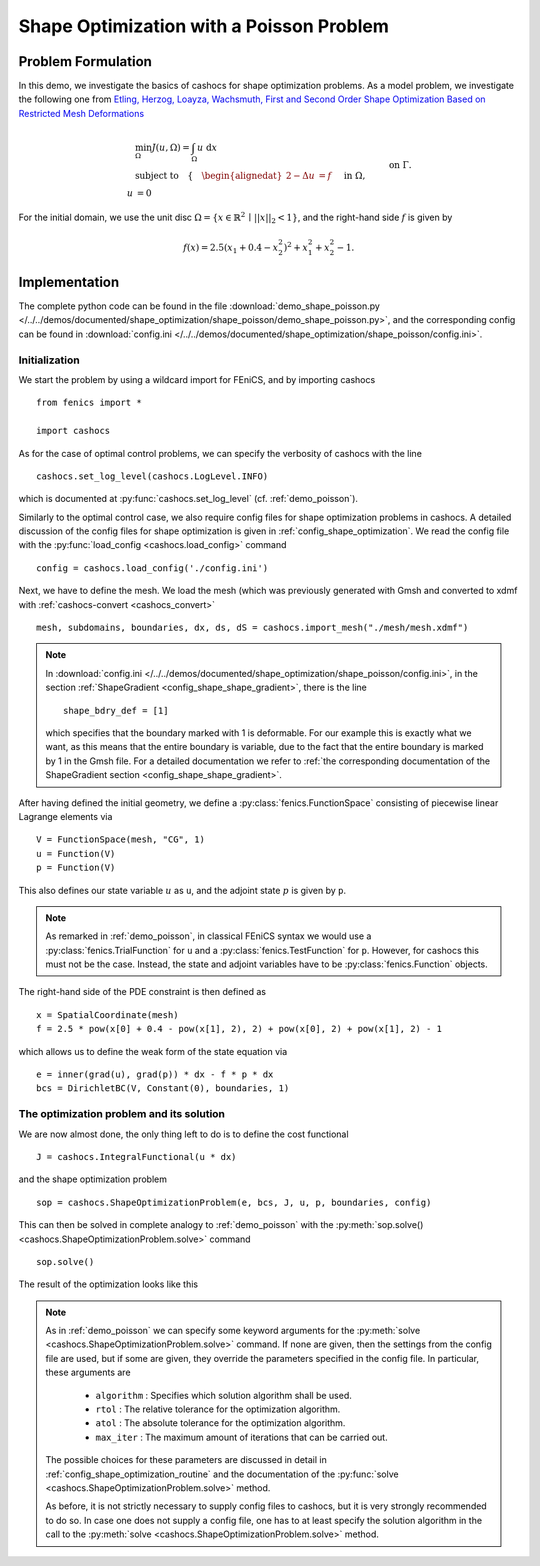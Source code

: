 .. _demo_shape_poisson:

Shape Optimization with a Poisson Problem
=========================================

Problem Formulation
-------------------

In this demo, we investigate the basics of cashocs for shape optimization problems.
As a model problem, we investigate the following one from
`Etling, Herzog, Loayza, Wachsmuth, First and Second Order Shape Optimization Based on Restricted Mesh Deformations <https://doi.org/10.1137/19M1241465>`_

.. math::

    &\min_\Omega J(u, \Omega) = \int_\Omega u \text{ d}x \\
    &\text{subject to} \quad \left\lbrace \quad
    \begin{alignedat}{2}
    -\Delta u &= f \quad &&\text{ in } \Omega,\\
    u &= 0 \quad &&\text{ on } \Gamma.
    \end{alignedat} \right.


For the initial domain, we use the unit disc :math:`\Omega = \{ x \in \mathbb{R}^2 \,\mid\, \lvert\lvert x \rvert\rvert_2 < 1 \}`, and the right-hand side :math:`f` is given by

.. math:: f(x) = 2.5 \left( x_1 + 0.4 - x_2^2 \right)^2 + x_1^2 + x_2^2 - 1.


Implementation
--------------

The complete python code can be found in the file :download:`demo_shape_poisson.py </../../demos/documented/shape_optimization/shape_poisson/demo_shape_poisson.py>`,
and the corresponding config can be found in :download:`config.ini </../../demos/documented/shape_optimization/shape_poisson/config.ini>`.


Initialization
**************

We start the problem by using a wildcard import for FEniCS, and by importing cashocs ::

    from fenics import *

    import cashocs

As for the case of optimal control problems, we can specify the verbosity of cashocs with
the line ::

    cashocs.set_log_level(cashocs.LogLevel.INFO)

which is documented at :py:func:`cashocs.set_log_level` (cf. :ref:`demo_poisson`).

Similarly to the optimal control case, we also require config files for shape
optimization problems in cashocs. A detailed discussion of the config files
for shape optimization is given in :ref:`config_shape_optimization`.
We read the config file with the :py:func:`load_config <cashocs.load_config>` command ::

    config = cashocs.load_config('./config.ini')

Next, we have to define the mesh. We load the mesh (which was previously generated with Gmsh and converted to xdmf with :ref:`cashocs-convert <cashocs_convert>` ::

    mesh, subdomains, boundaries, dx, ds, dS = cashocs.import_mesh("./mesh/mesh.xdmf")


.. note::

    In :download:`config.ini </../../demos/documented/shape_optimization/shape_poisson/config.ini>`,
    in the section :ref:`ShapeGradient <config_shape_shape_gradient>`, there is
    the line ::

        shape_bdry_def = [1]

    which specifies that the boundary marked with 1 is deformable. For our
    example this is exactly what we want, as this means that the entire boundary
    is variable, due to the fact that the entire boundary is marked by 1 in the Gmsh file. For a detailed documentation we
    refer to :ref:`the corresponding documentation of the ShapeGradient section
    <config_shape_shape_gradient>`.


After having defined the initial geometry, we define a :py:class:`fenics.FunctionSpace` consisting of
piecewise linear Lagrange elements via ::

    V = FunctionSpace(mesh, "CG", 1)
    u = Function(V)
    p = Function(V)

This also defines our state variable :math:`u` as ``u``, and the adjoint state :math:`p` is given by
``p``.

.. note::

    As remarked in :ref:`demo_poisson`, in
    classical FEniCS syntax we would use a :py:class:`fenics.TrialFunction` for ``u``
    and a :py:class:`fenics.TestFunction` for ``p``. However, for cashocs this must not
    be the case. Instead, the state and adjoint variables have to be :py:class:`fenics.Function` objects.

The right-hand side of the PDE constraint is then defined as ::

    x = SpatialCoordinate(mesh)
    f = 2.5 * pow(x[0] + 0.4 - pow(x[1], 2), 2) + pow(x[0], 2) + pow(x[1], 2) - 1

which allows us to define the weak form of the state equation via ::

    e = inner(grad(u), grad(p)) * dx - f * p * dx
    bcs = DirichletBC(V, Constant(0), boundaries, 1)

The optimization problem and its solution
*****************************************

We are now almost done, the only thing left to do is to define the cost functional ::

    J = cashocs.IntegralFunctional(u * dx)


and the shape optimization problem ::

    sop = cashocs.ShapeOptimizationProblem(e, bcs, J, u, p, boundaries, config)


This can then be solved in complete analogy to :ref:`demo_poisson` with
the :py:meth:`sop.solve() <cashocs.ShapeOptimizationProblem.solve>` command ::

    sop.solve()

The result of the optimization looks like this


.. image:: /../../demos/documented/shape_optimization/shape_poisson/img_shape_poisson.png

.. note::

    As in :ref:`demo_poisson` we can specify some keyword
    arguments for the :py:meth:`solve <cashocs.ShapeOptimizationProblem.solve>` command.
    If none are given, then the settings from the config file are used, but if
    some are given, they override the parameters specified
    in the config file. In particular, these arguments are

      - ``algorithm`` : Specifies which solution algorithm shall be used.
      - ``rtol`` : The relative tolerance for the optimization algorithm.
      - ``atol`` : The absolute tolerance for the optimization algorithm.
      - ``max_iter`` : The maximum amount of iterations that can be carried out.

    The possible choices for these parameters are discussed in detail in
    :ref:`config_shape_optimization_routine` and the documentation of the :py:func:`solve <cashocs.ShapeOptimizationProblem.solve>`
    method.

    As before, it is not strictly necessary to supply config files to cashocs, but
    it is very strongly recommended to do so. In case one does not supply a config
    file, one has to at least specify the solution algorithm in the call to
    the :py:meth:`solve <cashocs.ShapeOptimizationProblem.solve>` method.

